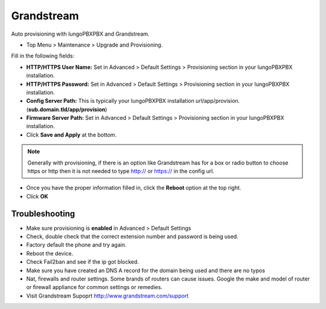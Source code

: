 Grandstream
============

Auto provisioning with IungoPBXPBX and Grandstream.

* Top Menu > Maintenance > Upgrade and Provisioning.


.. image:: ../../_static/images/getting_started/iungopbx_provision_auto_grandstream.jpg
        :scale: 85%

Fill in the following fields:

* **HTTP/HTTPS User Name:** Set in Advanced > Default Settings > Provisioning section in your IungoPBXPBX installation.

* **HTTP/HTTPS Password:** Set in Advanced > Default Settings > Provisioning section in your IungoPBXPBX installation.

* **Config Server Path:** This is typically your IungoPBXPBX installation url/app/provision. (**sub.domain.tld/app/provision**)

* **Firmware Server Path:** Set in Advanced > Default Settings > Provisioning section in your IungoPBXPBX installation.

* Click **Save and Apply** at the bottom.
.. note::

 Generally with provisioning, if there is an option like Grandstream has for a box or radio button to choose https or http then it is not needed to type http:// or https:// in the config url.


.. image:: ../../_static/images/getting_started/iungopbx_provision_auto_grandstream2.jpg
        :scale: 85%


* Once you have the proper information filled in, click the **Reboot** option at the top right.

* Click **OK**


.. image:: ../../_static/images/getting_started/iungopbx_provision_auto_grandstream1.jpg
        :scale: 85%


Troubleshooting
-----------------------

* Make sure provisioning is **enabled** in Advanced > Default Settings

* Check, double check that the correct extension number and password is being used.

* Factory default the phone and try again.

* Reboot the device.

* Check Fail2ban and see if the ip got blocked.

* Make sure you have created an DNS A record for the domain being used and there are no typos

* Nat, firewalls and router settings. Some brands of routers can cause issues. Google the make and model of router or firewall appliance for common settings or remedies.

* Visit Grandstream Supoprt http://www.grandstream.com/support


